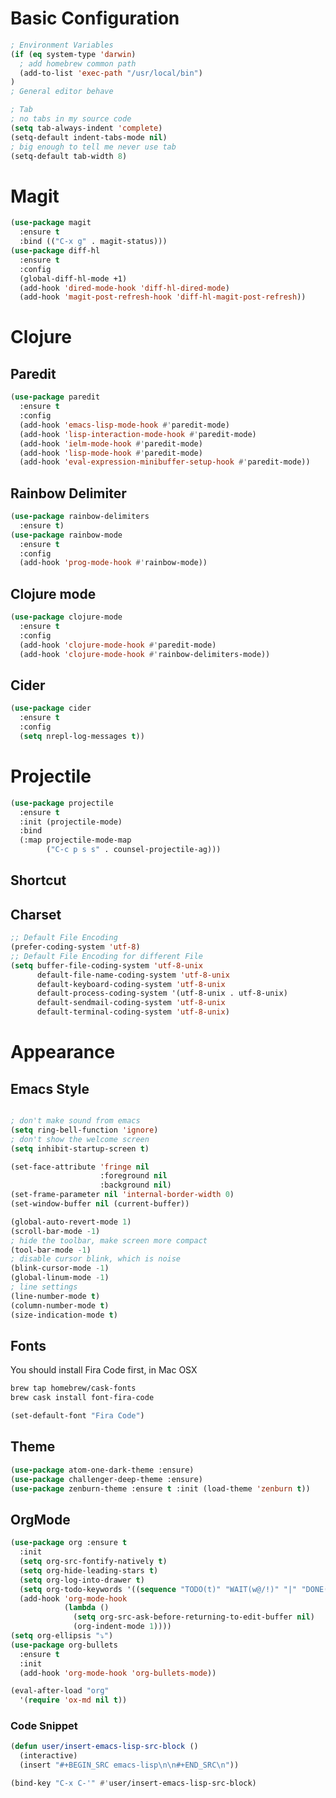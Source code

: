 * Basic Configuration
#+BEGIN_SRC emacs-lisp
  ; Environment Variables
  (if (eq system-type 'darwin)
    ; add homebrew common path
    (add-to-list 'exec-path "/usr/local/bin")
  )
  ; General editor behave

  ; Tab
  ; no tabs in my source code
  (setq tab-always-indent 'complete)
  (setq-default indent-tabs-mode nil)
  ; big enough to tell me never use tab
  (setq-default tab-width 8)

#+END_SRC
* Magit
#+BEGIN_SRC emacs-lisp
  (use-package magit
    :ensure t
    :bind (("C-x g" . magit-status)))
  (use-package diff-hl
    :ensure t
    :config
    (global-diff-hl-mode +1)
    (add-hook 'dired-mode-hook 'diff-hl-dired-mode)
    (add-hook 'magit-post-refresh-hook 'diff-hl-magit-post-refresh))
#+END_SRC
* Clojure
** Paredit
#+BEGIN_SRC emacs-lisp
  (use-package paredit
    :ensure t
    :config
    (add-hook 'emacs-lisp-mode-hook #'paredit-mode)
    (add-hook 'lisp-interaction-mode-hook #'paredit-mode)
    (add-hook 'ielm-mode-hook #'paredit-mode)
    (add-hook 'lisp-mode-hook #'paredit-mode)
    (add-hook 'eval-expression-minibuffer-setup-hook #'paredit-mode))
#+END_SRC
** Rainbow Delimiter
#+BEGIN_SRC emacs-lisp
  (use-package rainbow-delimiters
    :ensure t)
  (use-package rainbow-mode
    :ensure t
    :config
    (add-hook 'prog-mode-hook #'rainbow-mode))
#+END_SRC
** Clojure mode
#+BEGIN_SRC emacs-lisp
  (use-package clojure-mode
    :ensure t
    :config
    (add-hook 'clojure-mode-hook #'paredit-mode)
    (add-hook 'clojure-mode-hook #'rainbow-delimiters-mode))
#+END_SRC
** Cider
#+BEGIN_SRC emacs-lisp
  (use-package cider
    :ensure t
    :config
    (setq nrepl-log-messages t))
#+END_SRC
* Projectile
#+BEGIN_SRC emacs-lisp
  (use-package projectile
    :ensure t
    :init (projectile-mode)
    :bind
    (:map projectile-mode-map
          ("C-c p s s" . counsel-projectile-ag)))
#+END_SRC
** Shortcut
** Charset
#+BEGIN_SRC emacs-lisp
  ;; Default File Encoding
  (prefer-coding-system 'utf-8)
  ;; Default File Encoding for different File
  (setq buffer-file-coding-system 'utf-8-unix
        default-file-name-coding-system 'utf-8-unix
        default-keyboard-coding-system 'utf-8-unix
        default-process-coding-system '(utf-8-unix . utf-8-unix)
        default-sendmail-coding-system 'utf-8-unix
        default-terminal-coding-system 'utf-8-unix)
#+END_SRC

* Appearance
** Emacs Style
#+BEGIN_SRC emacs-lisp

  ; don't make sound from emacs
  (setq ring-bell-function 'ignore)
  ; don't show the welcome screen
  (setq inhibit-startup-screen t)

  (set-face-attribute 'fringe nil
                      :foreground nil
                      :background nil)
  (set-frame-parameter nil 'internal-border-width 0)
  (set-window-buffer nil (current-buffer))

  (global-auto-revert-mode 1)
  (scroll-bar-mode -1)
  ; hide the toolbar, make screen more compact 
  (tool-bar-mode -1)
  ; disable cursor blink, which is noise
  (blink-cursor-mode -1)
  (global-linum-mode -1)
  ; line settings
  (line-number-mode t)
  (column-number-mode t)
  (size-indication-mode t)  
#+END_SRC
** Fonts
You should install Fira Code first, in Mac OSX
#+BEGIN_SRC bash
brew tap homebrew/cask-fonts
brew cask install font-fira-code
#+END_SRC
#+BEGIN_SRC emacs-lisp
  (set-default-font "Fira Code")
#+END_SRC
** Theme
#+BEGIN_SRC emacs-lisp
  (use-package atom-one-dark-theme :ensure)
  (use-package challenger-deep-theme :ensure)
  (use-package zenburn-theme :ensure t :init (load-theme 'zenburn t))
#+END_SRC

** OrgMode
#+BEGIN_SRC emacs-lisp
  (use-package org :ensure t
    :init
    (setq org-src-fontify-natively t)
    (setq org-hide-leading-stars t)
    (setq org-log-into-drawer t)
    (setq org-todo-keywords '((sequence "TODO(t)" "WAIT(w@/!)" "|" "DONE(d!)" "CANCELED(c@)" )))
    (add-hook 'org-mode-hook
              (lambda ()
                (setq org-src-ask-before-returning-to-edit-buffer nil)
                (org-indent-mode 1))))
  (setq org-ellipsis "⤵")
  (use-package org-bullets
    :ensure t
    :init
    (add-hook 'org-mode-hook 'org-bullets-mode))
  
  (eval-after-load "org"
    '(require 'ox-md nil t))
#+end_SRC
*** Code Snippet
#+BEGIN_SRC emacs-lisp
  (defun user/insert-emacs-lisp-src-block ()
    (interactive)
    (insert "#+BEGIN_SRC emacs-lisp\n\n#+END_SRC\n"))

  (bind-key "C-x C-'" #'user/insert-emacs-lisp-src-block)
#+END_SRC
